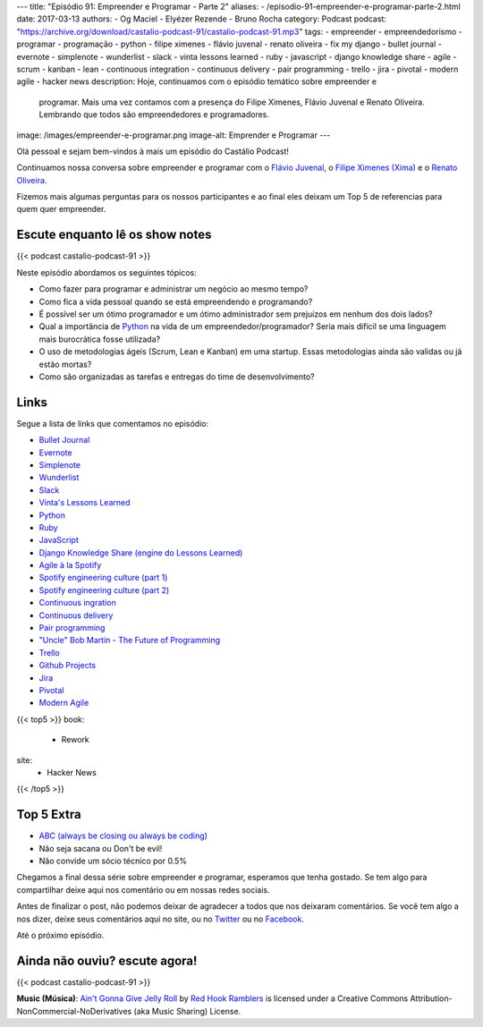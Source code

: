 ---
title: "Episódio 91: Empreender e Programar - Parte 2"
aliases:
- /episodio-91-empreender-e-programar-parte-2.html
date: 2017-03-13
authors:
- Og Maciel
- Elyézer Rezende
- Bruno Rocha
category: Podcast
podcast: "https://archive.org/download/castalio-podcast-91/castalio-podcast-91.mp3"
tags:
- empreender
- empreendedorismo
- programar
- programação
- python
- filipe ximenes
- flávio juvenal
- renato oliveira
- fix my django
- bullet journal
- evernote
- simplenote
- wunderlist
- slack
- vinta lessons learned
- ruby
- javascript
- django knowledge share
- agile
- scrum
- kanban
- lean
- continuous integration
- continuous delivery
- pair programming
- trello
- jira
- pivotal
- modern agile
- hacker news
description: Hoje, continuamos com o episódio temático sobre empreender e
              programar. Mais uma vez contamos com a presença  do Filipe
              Ximenes, Flávio Juvenal e Renato Oliveira. Lembrando que  todos
              são empreendedores e programadores.
image: /images/empreender-e-programar.png
image-alt: Emprender e Programar
---

Olá pessoal e sejam bem-vindos à mais um episódio do Castálio Podcast!

Continuamos nossa conversa sobre empreender e programar com o `Flávio Juvenal
<https://twitter.com/flaviojuvenal>`_, o `Filipe Ximenes (Xima)
<https://twitter.com/xima>`_ e o `Renato Oliveira
<https://twitter.com/_renatoOliveira>`_.

Fizemos mais algumas perguntas para os nossos participantes e ao final eles
deixam um Top 5 de referencias para quem quer empreender.

.. more

Escute enquanto lê os show notes
--------------------------------

{{< podcast castalio-podcast-91 >}}

.. raw:: html

    <br />

Neste episódio abordamos os seguintes tópicos:

* Como fazer para programar e administrar um negócio ao mesmo tempo?
* Como fica a vida pessoal quando se está empreendendo e programando?
* É possível ser um ótimo programador e um ótimo administrador sem prejuízos em
  nenhum dos dois lados?
* Qual a importância de `Python`_ na vida de um empreendedor/programador? Seria
  mais difícil se uma linguagem mais burocrática fosse utilizada?
* O uso de metodologias ágeis (Scrum, Lean e Kanban) em uma startup. Essas
  metodologias ainda são validas ou já estão mortas?
* Como são organizadas as tarefas e entregas do time de desenvolvimento?

Links
-----

Segue a lista de links que comentamos no episódio:

* `Bullet Journal`_
* `Evernote`_
* `Simplenote`_
* `Wunderlist`_
* `Slack`_
* `Vinta's Lessons Learned`_
* `Python`_
* `Ruby`_
* `JavaScript`_
* `Django Knowledge Share (engine do Lessons Learned)`_
* `Agile à la Spotify`_
* `Spotify engineering culture (part 1)`_
* `Spotify engineering culture (part 2)`_
* `Continuous ingration`_
* `Continuous delivery`_
* `Pair programming`_
* `"Uncle" Bob Martin - The Future of Programming`_
* `Trello`_
* `Github Projects`_
* `Jira`_
* `Pivotal`_
* `Modern Agile`_


{{< top5 >}}
book:
    * Rework
site:
    * Hacker News
{{< /top5 >}}

Top 5 Extra
-----------

* `ABC (always be closing ou always be coding)`_
* Não seja sacana ou Don't be evil!
* Não convide um sócio técnico por 0.5%

Chegamos a final dessa série sobre empreender e programar, esperamos que tenha
gostado. Se tem algo para compartilhar deixe aqui nos comentário ou em nossas
redes sociais.

Antes de finalizar o post, não podemos deixar de agradecer a todos que nos
deixaram comentários. Se você tem algo a nos dizer, deixe seus comentários aqui
no site, ou no `Twitter <https://twitter.com/castaliopod>`_ ou no `Facebook
<https://www.facebook.com/castaliopod>`_.

Até o próximo episódio.

Ainda não ouviu? escute agora!
------------------------------

{{< podcast castalio-podcast-91 >}}

.. class:: alert alert-info

    **Music (Música)**: `Ain't Gonna Give Jelly Roll`_ by `Red Hook Ramblers`_ is licensed under a Creative Commons Attribution-NonCommercial-NoDerivatives (aka Music Sharing) License.

.. Mentioned
.. _Bullet Journal: http://bulletjournal.com/
.. _Evernote: https://evernote.com/
.. _Simplenote: https://simplenote.com/
.. _Wunderlist: https://www.wunderlist.com/
.. _Slack: https://slack.com/
.. _Vinta's Lessons Learned: https://www.vinta.com.br/lessons-learned/
.. _Python: https://www.python.org/
.. _Ruby: https://www.ruby-lang.org/
.. _JavaScript: https://en.wikipedia.org/wiki/JavaScript
.. _Django Knowledge Share (engine do Lessons Learned): https://github.com/vintasoftware/django-knowledge-share
.. _Agile à la Spotify: https://labs.spotify.com/2013/03/20/agile-a-la-spotify/
.. _Spotify engineering culture (part 1): https://labs.spotify.com/2014/03/27/spotify-engineering-culture-part-1/
.. _Spotify engineering culture (part 2): https://labs.spotify.com/2014/09/20/spotify-engineering-culture-part-2/
.. _Continuous ingration: https://en.wikipedia.org/wiki/Continuous_integration
.. _Continuous delivery: https://en.wikipedia.org/wiki/Continuous_delivery
.. _Pair programming: https://en.wikipedia.org/wiki/Pair_programming
.. _"Uncle" Bob Martin - The Future of Programming: https://www.youtube.com/watch?v=ecIWPzGEbFc
.. _Trello: https://trello.com/
.. _Github Projects: https://help.github.com/articles/about-projects/
.. _Jira: https://www.atlassian.com/software/jira
.. _Pivotal: https://pivotal.io/
.. _Modern Agile: http://modernagile.org/
.. _ABC (always be closing ou always be coding): https://www.youtube.com/watch?v=v9XW6P0tiVc

.. Footer
.. _Ain't Gonna Give Jelly Roll: http://freemusicarchive.org/music/Red_Hook_Ramblers/Live__WFMU_on_Antique_Phonograph_Music_Program_with_MAC_Feb_8_2011/Red_Hook_Ramblers_-_12_-_Aint_Gonna_Give_Jelly_Roll
.. _Red Hook Ramblers: http://www.redhookramblers.com/

